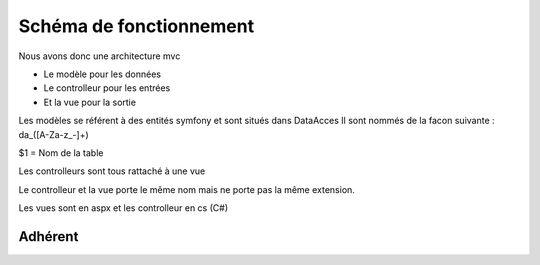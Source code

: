 ========================
Schéma de fonctionnement
========================

Nous avons donc une architecture mvc

- Le modèle pour les données
- Le controlleur pour les entrées
- Et la vue pour la sortie

Les modèles se référent à des entités symfony et sont situés dans DataAcces
Il sont nommés de la facon suivante : da_([A-Za-z_-]+) 

$1 = Nom de la table

Les controlleurs sont tous rattaché à une vue 

Le controlleur et la vue porte le même nom mais ne porte pas la même extension.

Les vues sont en aspx et les controlleur en cs (C#)

Adhérent
--------

